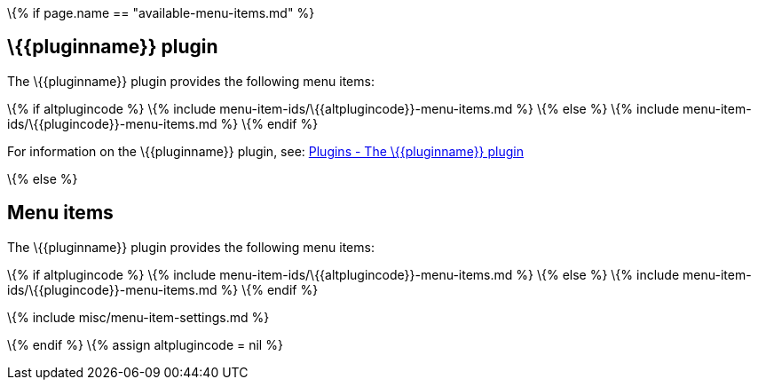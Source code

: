 \{% if page.name == "available-menu-items.md" %}

== \{\{pluginname}} plugin

The \{\{pluginname}} plugin provides the following menu items:

\{% if altplugincode %} \{% include menu-item-ids/\{\{altplugincode}}-menu-items.md %} \{% else %} \{% include menu-item-ids/\{\{plugincode}}-menu-items.md %} \{% endif %}

For information on the \{\{pluginname}} plugin, see: link:{{site.baseurl}}/plugins-ref/{{plugincategory}}/{{plugincode}}/[Plugins - The \{\{pluginname}} plugin]

\{% else %}

== Menu items

The \{\{pluginname}} plugin provides the following menu items:

\{% if altplugincode %} \{% include menu-item-ids/\{\{altplugincode}}-menu-items.md %} \{% else %} \{% include menu-item-ids/\{\{plugincode}}-menu-items.md %} \{% endif %}

\{% include misc/menu-item-settings.md %}

\{% endif %} \{% assign altplugincode = nil %}
